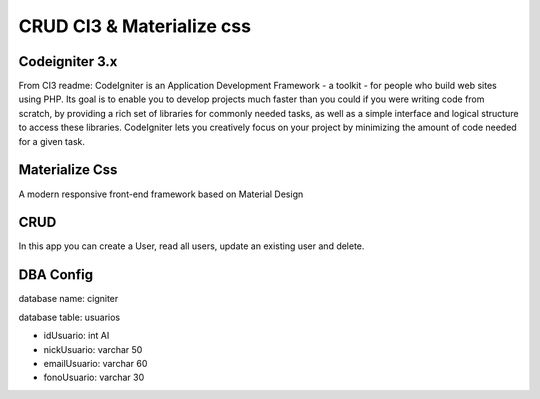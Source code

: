 ###########################
CRUD CI3 & Materialize css
###########################

****************
Codeigniter 3.x
****************

From CI3 readme:
CodeIgniter is an Application Development Framework - a toolkit - for people
who build web sites using PHP. Its goal is to enable you to develop projects
much faster than you could if you were writing code from scratch, by providing
a rich set of libraries for commonly needed tasks, as well as a simple
interface and logical structure to access these libraries. CodeIgniter lets
you creatively focus on your project by minimizing the amount of code needed
for a given task.

***************
Materialize Css
***************

A modern responsive front-end framework based on Material Design

*****
CRUD
*****

In this app you can create a User, read all users, update an existing user and delete.

**********
DBA Config
**********

database name: cigniter

database table: usuarios

+ idUsuario: int AI

+ nickUsuario: varchar 50

+ emailUsuario: varchar 60

+ fonoUsuario: varchar 30


